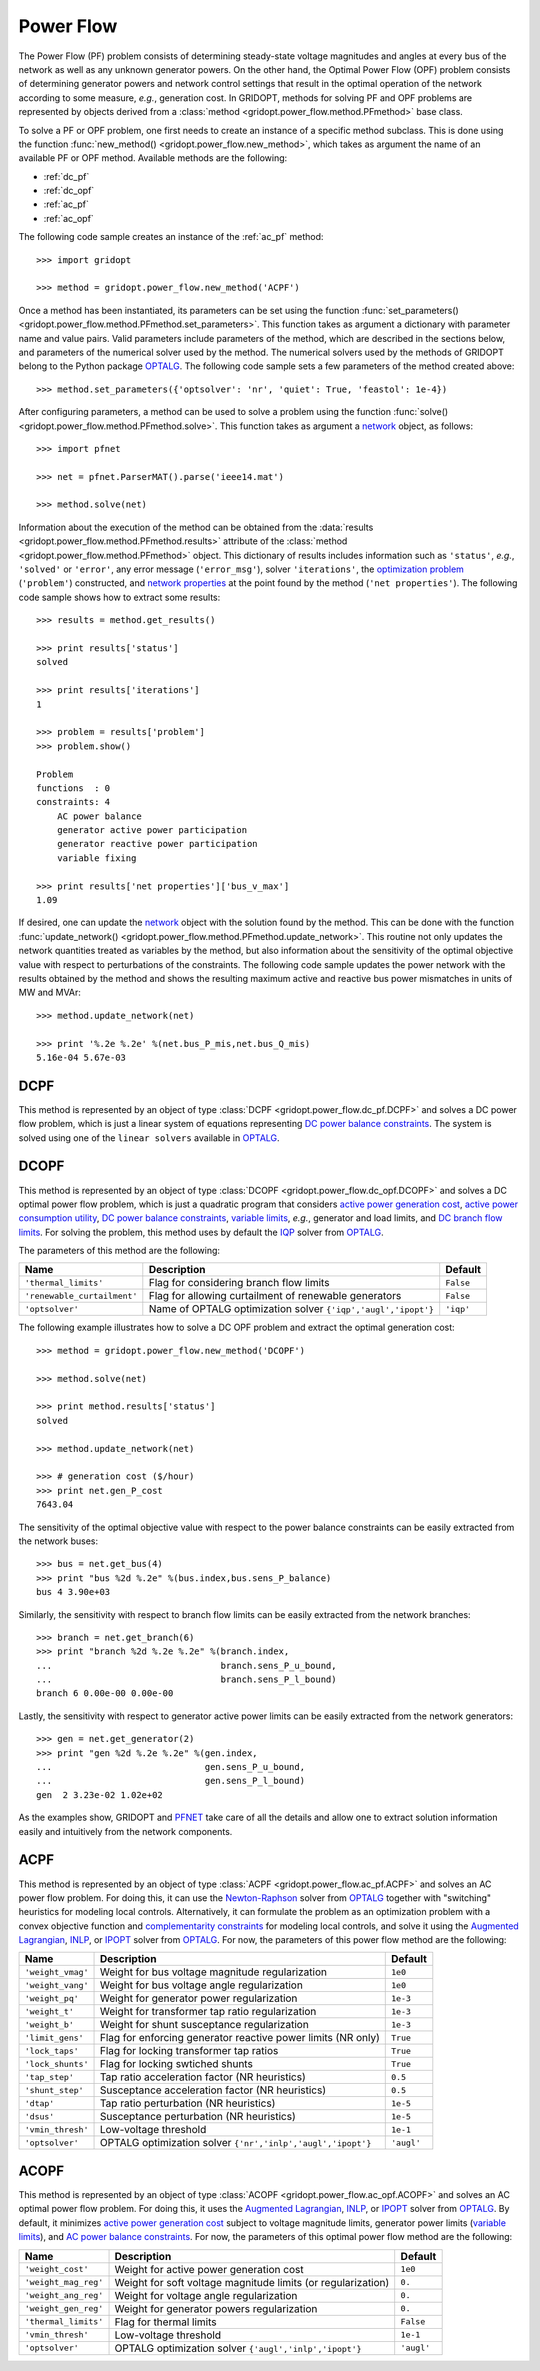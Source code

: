 .. _power_flow:

**********
Power Flow
**********

The Power Flow (PF) problem consists of determining steady-state voltage magnitudes and angles at every bus of the network as well as any unknown generator powers. On the other hand, the Optimal Power Flow (OPF) problem consists of determining generator powers and network control settings that result in the optimal operation of the network according to some measure, *e.g.*, generation cost. In GRIDOPT, methods for solving PF and OPF problems are represented by objects derived from a :class:`method <gridopt.power_flow.method.PFmethod>` base class.

To solve a PF or OPF problem, one first needs to create an instance of a specific method subclass. This is done using the function :func:`new_method() <gridopt.power_flow.new_method>`, which takes as argument the name of an available PF or OPF method. Available methods are the following: 

* :ref:`dc_pf`
* :ref:`dc_opf`
* :ref:`ac_pf`
* :ref:`ac_opf`

The following code sample creates an instance of the :ref:`ac_pf` method::

  >>> import gridopt

  >>> method = gridopt.power_flow.new_method('ACPF')

Once a method has been instantiated, its parameters can be set using the function :func:`set_parameters() <gridopt.power_flow.method.PFmethod.set_parameters>`. This function takes as argument a dictionary with parameter name and value pairs. Valid parameters include parameters of the method, which are described in the sections below, and parameters of the numerical solver used by the method. The numerical solvers used by the methods of GRIDOPT belong to the Python package `OPTALG`_. The following code sample sets a few parameters of the method created above::

  >>> method.set_parameters({'optsolver': 'nr', 'quiet': True, 'feastol': 1e-4})

After configuring parameters, a method can be used to solve a problem using the function :func:`solve() <gridopt.power_flow.method.PFmethod.solve>`. This function takes as argument a `network`_ object, as follows::

  >>> import pfnet

  >>> net = pfnet.ParserMAT().parse('ieee14.mat')

  >>> method.solve(net)

Information about the execution of the method can be obtained from the :data:`results <gridopt.power_flow.method.PFmethod.results>` attribute of the :class:`method <gridopt.power_flow.method.PFmethod>` object. This dictionary of results includes information such as ``'status'``, *e.g.*, ``'solved'`` or ``'error'``, any error message (``'error_msg'``), solver ``'iterations'``, the `optimization problem`_ (``'problem'``) constructed, and `network properties`_ at the point found by the method (``'net properties'``). The following code sample shows how to extract some results::

  >>> results = method.get_results()

  >>> print results['status']
  solved

  >>> print results['iterations']
  1

  >>> problem = results['problem']
  >>> problem.show()
  
  Problem
  functions  : 0
  constraints: 4
      AC power balance
      generator active power participation
      generator reactive power participation
      variable fixing

  >>> print results['net properties']['bus_v_max']
  1.09

If desired, one can update the `network`_ object with the solution found by the method. This can be done with the function :func:`update_network() <gridopt.power_flow.method.PFmethod.update_network>`. This routine not only updates the network quantities treated as variables by the method, but also information about the sensitivity of the optimal objective value with respect to perturbations of the constraints. The following code sample updates the power network with the results obtained by the method and shows the resulting maximum active and reactive bus power mismatches in units of MW and MVAr::

  >>> method.update_network(net)

  >>> print '%.2e %.2e' %(net.bus_P_mis,net.bus_Q_mis)
  5.16e-04 5.67e-03
    
.. _dc_pf: 

DCPF
====

This method is represented by an object of type :class:`DCPF <gridopt.power_flow.dc_pf.DCPF>` and solves a DC power flow problem, which is just a linear system of equations representing `DC power balance constraints`_.  The system is solved using one of the ``linear solvers`` available in `OPTALG`_.

.. _dc_opf: 

DCOPF
=====

This method is represented by an object of type :class:`DCOPF <gridopt.power_flow.dc_opf.DCOPF>` and solves a DC optimal power flow problem, which is just a quadratic program that considers `active power generation cost`_, `active power consumption utility`_, `DC power balance constraints`_, `variable limits`_, *e.g.*, generator and load limits, and `DC branch flow limits`_. For solving the problem, this method uses by default the `IQP`_ solver from `OPTALG`_.

The parameters of this method are the following:

=========================== ============================================================= =========
Name                        Description                                                   Default  
=========================== ============================================================= =========
``'thermal_limits'``        Flag for considering branch flow limits                       ``False``
``'renewable_curtailment'`` Flag for allowing curtailment of renewable generators         ``False``
``'optsolver'``             Name of OPTALG optimization solver ``{'iqp','augl','ipopt'}`` ``'iqp'``
=========================== ============================================================= =========

The following example illustrates how to solve a DC OPF problem and extract the optimal generation cost::

  >>> method = gridopt.power_flow.new_method('DCOPF')

  >>> method.solve(net)

  >>> print method.results['status']
  solved

  >>> method.update_network(net)

  >>> # generation cost ($/hour)
  >>> print net.gen_P_cost
  7643.04

The sensitivity of the optimal objective value with respect to the power balance constraints can be easily extracted from the network buses::

  >>> bus = net.get_bus(4)
  >>> print "bus %2d %.2e" %(bus.index,bus.sens_P_balance)
  bus 4 3.90e+03
  
Similarly, the sensitivity with respect to branch flow limits can be easily extracted from the network branches::

  >>> branch = net.get_branch(6)
  >>> print "branch %2d %.2e %.2e" %(branch.index,
  ...                                branch.sens_P_u_bound,
  ...                                branch.sens_P_l_bound)
  branch 6 0.00e-00 0.00e-00

Lastly, the sensitivity with respect to generator active power limits can be easily extracted from the network generators::

  >>> gen = net.get_generator(2)
  >>> print "gen %2d %.2e %.2e" %(gen.index,
  ...                             gen.sens_P_u_bound,
  ...                             gen.sens_P_l_bound)
  gen  2 3.23e-02 1.02e+02

As the examples show, GRIDOPT and `PFNET`_ take care of all the details and allow one to extract solution information easily and intuitively from the network components.

.. _ac_pf:

ACPF
====

This method is represented by an object of type :class:`ACPF <gridopt.power_flow.ac_pf.ACPF>` and solves an AC power flow problem. For doing this, it can use the `Newton-Raphson`_ solver from `OPTALG`_ together with "switching" heuristics for modeling local controls. Alternatively, it can formulate the problem as an optimization problem with a convex objective function and `complementarity constraints`_ for modeling local controls, and solve it using the `Augmented Lagrangian`_, `INLP`_, or `IPOPT`_ solver from `OPTALG`_. For now, the parameters of this power flow method are the following:

================= ============================================================ ===========
Name              Description                                                  Default  
================= ============================================================ ===========
``'weight_vmag'`` Weight for bus voltage magnitude regularization              ``1e0``
``'weight_vang'`` Weight for bus voltage angle regularization                  ``1e0``
``'weight_pq'``   Weight for generator power regularization                    ``1e-3``
``'weight_t'``    Weight for transformer tap ratio regularization              ``1e-3``
``'weight_b'``    Weight for shunt susceptance regularization                  ``1e-3``
``'limit_gens'``  Flag for enforcing generator reactive power limits (NR only) ``True``
``'lock_taps'``   Flag for locking transformer tap ratios                      ``True``
``'lock_shunts'`` Flag for locking swtiched shunts                             ``True``
``'tap_step'``    Tap ratio acceleration factor (NR heuristics)                ``0.5``
``'shunt_step'``  Susceptance acceleration factor (NR heuristics)              ``0.5``
``'dtap'``        Tap ratio perturbation (NR heuristics)                       ``1e-5``
``'dsus'``        Susceptance perturbation (NR heuristics)                     ``1e-5``
``'vmin_thresh'`` Low-voltage threshold                                        ``1e-1``
``'optsolver'``   OPTALG optimization solver ``{'nr','inlp','augl','ipopt'}``  ``'augl'``
================= ============================================================ ===========

.. _ac_opf: 

ACOPF
=====

This method is represented by an object of type :class:`ACOPF <gridopt.power_flow.ac_opf.ACOPF>` and solves an AC optimal power flow problem. For doing this, it uses the `Augmented Lagrangian`_, `INLP`_, or `IPOPT`_ solver from `OPTALG`_. By default, it minimizes `active power generation cost`_ subject to voltage magnitude limits, generator power limits (`variable limits`_), and `AC power balance constraints`_. For now, the parameters of this optimal power flow method are the following:

==================== ============================================================ ===========
Name                 Description                                                  Default  
==================== ============================================================ ===========
``'weight_cost'``    Weight for active power generation cost                      ``1e0`` 
``'weight_mag_reg'`` Weight for soft voltage magnitude limits (or regularization) ``0.``
``'weight_ang_reg'`` Weight for voltage angle regularization                      ``0.``
``'weight_gen_reg'`` Weight for generator powers regularization                   ``0.``
``'thermal_limits'`` Flag for thermal limits                                      ``False``
``'vmin_thresh'``    Low-voltage threshold                                        ``1e-1``
``'optsolver'``      OPTALG optimization solver ``{'augl','inlp','ipopt'}``       ``'augl'``
==================== ============================================================ ===========

.. _OPTALG: http://optalg.readthedocs.io
.. _IQP: http://optalg.readthedocs.io/en/latest/opt_solver.html#iqp
.. _INLP: http://optalg.readthedocs.io/en/latest/opt_solver.html#inlp
.. _newton-raphson: http://optalg.readthedocs.io/en/latest/opt_solver.html#nr
.. _augmented lagrangian: http://optalg.readthedocs.io/en/latest/opt_solver.html#augl
.. _ipopt: http://optalg.readthedocs.io/en/latest/opt_solver.html#ipopt

.. _PFNET: http://pfnet-python.readthedocs.io
.. _network: http://pfnet-python.readthedocs.io/en/latest/networks.html
.. _contingencies: http://pfnet-python.readthedocs.io/en/latest/networks.html#contingencies
.. _optimization problem: http://pfnet-python.readthedocs.io/en/latest/problems.html#problems
.. _DC power balance constraints: http://pfnet-python.readthedocs.io/en/latest/problems.html#dc-power-balance
.. _AC power balance constraints: http://pfnet-python.readthedocs.io/en/latest/problems.html#ac-power-balance
.. _DC branch flow limits: http://pfnet-python.readthedocs.io/en/latest/problems.html#dc-branch-flow-limits
.. _variable limits: http://pfnet-python.readthedocs.io/en/latest/problems.html#variable-bounds
.. _active power generation cost: http://pfnet-python.readthedocs.io/en/latest/problems.html#active-power-generation-cost
.. _active power consumption utility: http://pfnet-python.readthedocs.io/en/latest/problems.html#active-power-consumption-utility
.. _network properties: http://pfnet-python.readthedocs.io/en/latest/networks.html#properties
.. _complementarity constraints: http://pfnet-python.readthedocs.io/en/latest/problems.html#voltage-set-point-regulation-by-generators

